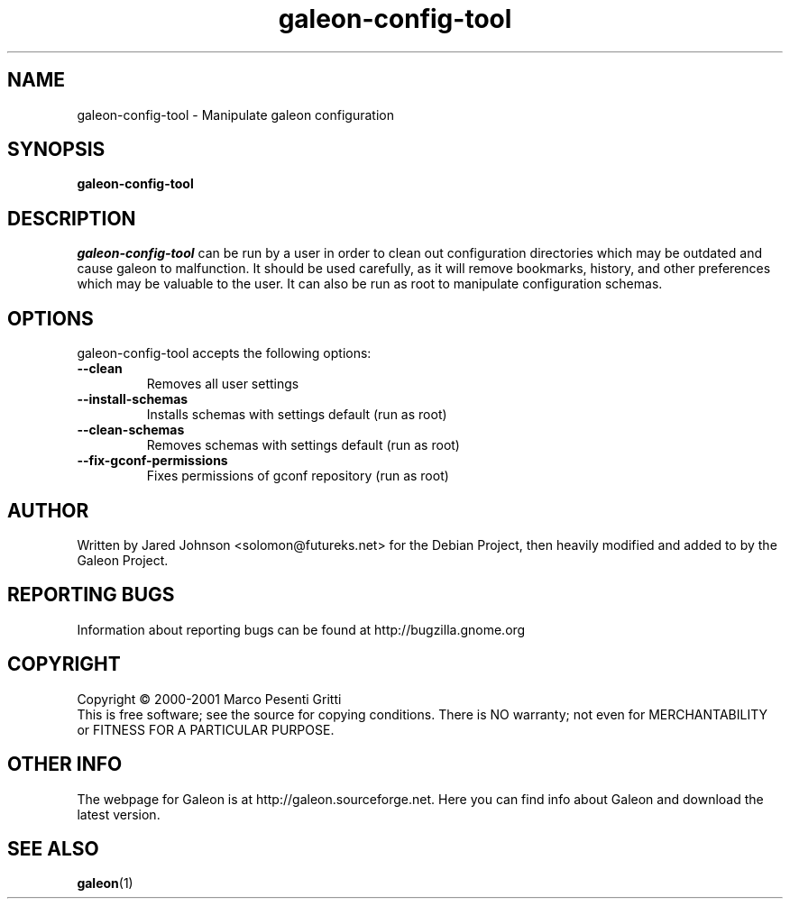 .TH galeon-config-tool 1 "13 August 2001" "Version 1.0"
.SH NAME
galeon-config-tool \-  Manipulate galeon configuration
.SH SYNOPSIS
.B galeon-config-tool
.SH DESCRIPTION
\fIgaleon-config-tool\fP can be run by a user in order to clean out configuration directories which may be outdated and cause galeon to malfunction.  It should be used carefully, as it will remove bookmarks, history, and other preferences which may be valuable to the user.  It can also be run as root to manipulate configuration schemas.
.SH OPTIONS
galeon-config-tool accepts the following options:
.TP
.B \-\-clean
Removes all user settings
.TP
.B \-\-install\-schemas
Installs schemas with settings default (run as root)
.TP
.B \-\-clean\-schemas
Removes schemas with settings default (run as root)
.TP
.B \-\-fix\-gconf\-permissions
Fixes permissions of gconf repository (run as root)
.SH AUTHOR
Written by Jared Johnson <solomon@futureks.net> for the Debian Project, then heavily modified and added to by the Galeon Project.
.SH REPORTING BUGS
Information about reporting bugs can be found at http://bugzilla.gnome.org
.SH COPYRIGHT
Copyright \(co 2000-2001 Marco Pesenti Gritti
.br
This is free software; see the source for copying conditions.  There is NO
warranty; not even for MERCHANTABILITY or FITNESS FOR A PARTICULAR PURPOSE.
.SH OTHER INFO
The webpage for Galeon is at http://galeon.sourceforge.net.  Here you can find info
about Galeon and download the latest version.
.SH SEE ALSO
.BR galeon (1)

